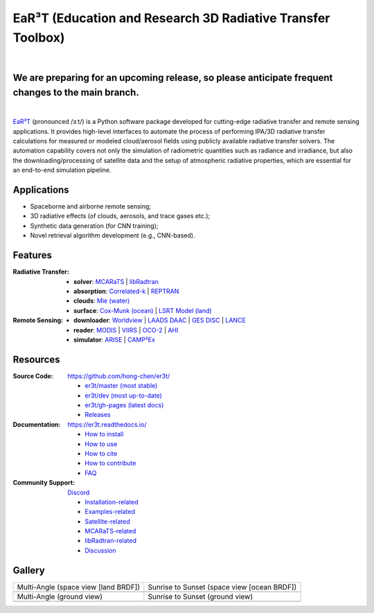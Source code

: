 EaR³T (Education and Research 3D Radiative Transfer Toolbox)
~~~~~~~~~~~~~~~~~~~~~~~~~~~~~~~~~~~~~~~~~~~~~~~~~~~~~~~~~~~~

.. image:: https://dcbadge.vercel.app/api/server/ntqsguwaWv?style=flat&theme=discord-inverted
    :target: https://discord.gg/ntqsguwaWv
    :alt: Discord Server

.. image:: https://readthedocs.org/projects/er3t/badge/?version=latest
    :target: https://er3t.readthedocs.io/en/latest/?badge=latest
    :alt: Documentation Status

.. image:: https://img.shields.io/badge/dynamic/json?color=blue&label=unique%20clone&query=uniques&url=https://gist.githubusercontent.com/hong-chen/54187b01bd3c5eac3b7645ad332f9ad3/raw/clone.json&logo=github
    :target: https://github.com/hong-chen/er3t
    :alt: Git Clone Counts

.. image:: https://img.shields.io/github/stars/hong-chen/er3t?color=blue&label=star&logo=github
    :target: https://github.com/hong-chen/er3t/stargazers
    :alt: GitHub Repo Stars

.. image:: https://img.shields.io/badge/cited_by-8-blue
    :target: https://er3t.readthedocs.io/en/latest/source/other/highlight.html#publications
    :alt: Citation Counts

.. image:: https://img.shields.io/badge/doi-10.5194%2Famt--16--1971--2023-blue
    :target: https://doi.org/10.5194/amt-16-1971-2023
    :alt: Publication DOI


.. image:: https://github.com/hong-chen/er3t/blob/gh-pages/docs/assets/er3t-logo.png
    :target: https://github.com/hong-chen/er3t
    :width: 400
    :align: center

|

We are preparing for an upcoming release, so please anticipate frequent changes to the main branch.
------------

|

`EaR³T <https://er3t.readthedocs.io/en/latest/>`_ (pronounced /ɜːt/) is a Python software package
developed for cutting-edge radiative transfer and remote sensing applications. It provides high-level
interfaces to automate the process of performing IPA/3D radiative transfer calculations for measured
or modeled cloud/aerosol fields using publicly available radiative transfer solvers. The automation
capability covers not only the simulation of radiometric quantities such as radiance and irradiance,
but also the downloading/processing of satellite data and the setup of atmospheric radiative properties,
which are essential for an end-to-end simulation pipeline.


Applications
------------

* Spaceborne and airborne remote sensing;

* 3D radiative effects (of clouds, aerosols, and trace gases etc.);

* Synthetic data generation (for CNN training);

* Novel retrieval algorithm development (e.g., CNN-based).


Features
--------
:Radiative Transfer:

  * **solver**: `MCARaTS <https://sites.google.com/site/mcarats/>`_ | `libRadtran <http://www.libradtran.org/>`_

  * **absorption**: `Correlated-k <https://doi.org/10.1029/90JD01945>`_ | `REPTRAN <https://doi.org/10.1016/j.jqsrt.2014.06.024>`_

  * **clouds**: `Mie (water) <https://doi.org/10.1364/AO.19.001505>`_

  * **surface**: `Cox-Munk (ocean) <https://doi.org/10.1364/JOSA.44.000838>`_ | `LSRT Model (land) <https://ladsweb.modaps.eosdis.nasa.gov/missions-and-measurements/products/MCD43A1>`_

:Remote Sensing:

  * **downloader**: `Worldview <https://worldview.earthdata.nasa.gov>`_ | `LAADS DAAC <https://ladsweb.modaps.eosdis.nasa.gov/archive/>`_ | `GES DISC <https://oco2.gesdisc.eosdis.nasa.gov/data/>`_ | `LANCE <https://nrt3.modaps.eosdis.nasa.gov/archive>`_

  * **reader**: `MODIS <https://modis.gsfc.nasa.gov>`_ | `VIIRS <https://ncc.nesdis.noaa.gov/VIIRS/>`_ | `OCO-2 <https://ocov2.jpl.nasa.gov>`_ | `AHI <https://www.data.jma.go.jp/mscweb/en/index.html>`_

  * **simulator**: `ARISE <https://zenodo.org/record/4029241>`_ | `CAMP²Ex <https://zenodo.org/record/7358509>`_


Resources
---------

:Source Code: https://github.com/hong-chen/er3t/

  * `er3t/master (most stable) <https://github.com/hong-chen/er3t/tree/master>`_

  * `er3t/dev (most up-to-date) <https://github.com/hong-chen/er3t/tree/dev>`_

  * `er3t/gh-pages (latest docs) <https://github.com/hong-chen/er3t/tree/gh-pages>`_

  * `Releases <https://github.com/hong-chen/er3t/releases>`_


:Documentation: https://er3t.readthedocs.io/

  * `How to install <https://er3t.readthedocs.io/en/latest/source/tutorial/install.html>`_

  * `How to use <https://er3t.readthedocs.io/en/latest/source/tutorial/usage.html>`_

  * `How to cite <https://er3t.readthedocs.io/en/latest/#how-to-cite>`_

  * `How to contribute <https://er3t.readthedocs.io/en/latest/source/tutorial/contribute.html>`_

  * `FAQ <https://er3t.readthedocs.io/en/latest/source/other/faq.html>`_

:Community Support: `Discord <https://discord.gg/ntqsguwaWv>`_

  * `Installation-related  <https://discord.com/channels/681619528945500252/1123343093417119754>`_

  * `Examples-related <https://discord.com/channels/681619528945500252/1123343152477110453>`_

  * `Satellite-related <https://discord.com/channels/681619528945500252/1123343438121799690>`_

  * `MCARaTS-related <https://discord.com/channels/681619528945500252/1123343304126365837>`_

  * `libRadtran-related <https://discord.com/channels/681619528945500252/1123343342730760222>`_

  * `Discussion <https://discord.com/channels/681619528945500252/1001181810782388414>`_


Gallery
-------

.. list-table::

    * - Multi-Angle (space view [land BRDF])

      - Sunrise to Sunset (space view [ocean BRDF])

    * - .. image:: https://github.com/hong-chen/er3t/blob/gh-pages/docs/assets/multi-angle_space.gif
            :width: 400

      - .. image:: https://github.com/hong-chen/er3t/blob/gh-pages/docs/assets/sunrise-sunset_space.gif
            :width: 400

    * - Multi-Angle (ground view)

      - Sunrise to Sunset (ground view)

    * - .. image:: https://github.com/hong-chen/er3t/blob/gh-pages/docs/assets/multi-angle_ground.gif
            :width: 400

      - .. image:: https://github.com/hong-chen/er3t/blob/gh-pages/docs/assets/sunrise-sunset_ground.gif
            :width: 400
